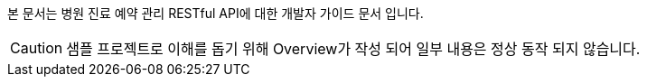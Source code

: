 본 문서는 병원 진료 예약 관리 RESTful API에 대한 개발자 가이드 문서 입니다.

CAUTION: 샘플 프로젝트로 이해를 돕기 위해 Overview가 작성 되어 일부 내용은 정상 동작 되지 않습니다.